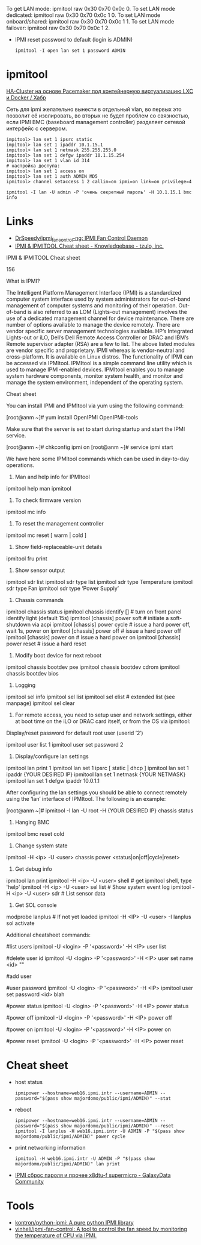 :PROPERTIES:
:ID:       58fafa35-7cfa-4a4e-a703-153d03a386c6
:END:
To get LAN mode: ipmitool raw 0x30 0x70 0x0c 0.
To set LAN mode dedicated: ipmitool raw 0x30 0x70 0x0c 1 0.
To set LAN mode onboard/shared: ipmitool raw 0x30 0x70 0x0c 1 1.
To set LAN mode failover: ipmitool raw 0x30 0x70 0x0c 1 2.

- IPMI reset password to default (login is ADMIN)
  : ipmitool -I open lan set 1 password ADMIN

* ipmitool

[[https://habr.com/ru/post/263091/][HA-Cluster на основе Pacemaker под контейнерную виртуализацию LXC и Docker / Хабр]]

Сеть для ipmi желательно вынести в отдельный vlan, во первых это позволит её
изолировать, во вторых не будет проблем со связностью, если IPMI BMC
(baseboard management controller) разделяет сетевой интерфейс с сервером.

#+begin_example
  impitool> lan set 1 ipsrc static
  impitool> lan set 1 ipaddr 10.1.15.1
  impitool> lan set 1 netmask 255.255.255.0
  impitool> lan set 1 defgw ipaddr 10.1.15.254
  impitool> lan set 1 vlan id 314
  # настройка доступа:
  impitool> lan set 1 access on
  impitool> lan set 1 auth ADMIN MD5
  ipmitool> channel setaccess 1 2 callin=on ipmi=on link=on privilege=4
#+end_example

#+begin_example
  ipmitool -I lan -U admin -P 'очень секретный пароль' -H 10.1.15.1 bmc info
#+end_example

* Links
- [[https://github.com/DrSpeedy/ipmi_fancontrol-ng][DrSpeedy/ipmi_fancontrol-ng: IPMI Fan Control Daemon]]
- [[https://www.tzulo.com/crm/knowledgebase/47/IPMI-and-IPMITOOL-Cheat-sheet.html][IPMI & IPMITOOL Cheat sheet - Knowledgebase - tzulo, inc.]]

IPMI & IPMITOOL Cheat sheet

    156 

What is IPMI?

The Intelligent Platform Management Interface (IPMI) is a standardized computer system interface used by system administrators for out-of-band management of computer systems and monitoring of their operation. Out-of-band is also referred to as LOM (Lights-out management) involves the use of a dedicated management channel for device maintenance.
There are number of options available to manage the device remotely. There are vendor specific server management technologies available. HP’s Integrated Lights-out or iLO, Dell’s Dell Remote Access Controller or DRAC and IBM’s Remote supervisor adapter (RSA) are a few to list. The above listed modules are vendor specific and proprietary. IPMI whereas is vendor-neutral and cross-platform. It is available on Linux distros. The functionality of IPMI can be accessed via IPMItool. IPMItool is a simple command line utility which is used to manage IPMI-enabled devices. IPMItool enables you to manage system hardware components, monitor system health, and monitor and manage the system environment, independent of the operating system.

Cheat sheet

You can install IPMI and IPMItool via yum using the following command:

[root@anm ~]# yum install OpenIPMI OpenIPMI-tools

Make sure that the server is set to start during startup and start the IPMI service.

[root@anm ~]# chkconfig ipmi on 
[root@anm ~]# service ipmi start

We have here some IPMItool commands which can be used in day-to-day operations.

1. Man and help info for IPMItool

ipmitool help 
man ipmitool

2. To check firmware version

ipmitool mc info

3. To reset the management controller

ipmitool mc reset [ warm | cold ]

4. Show field-replaceable-unit details

ipmitool fru print

5. Show sensor output

ipmitool sdr list 
ipmitool sdr type list 
ipmitool sdr type Temperature 
ipmitool sdr type Fan 
ipmitool sdr type ‘Power Supply’

6. Chassis commands

ipmitool chassis status ipmitool chassis identify [] # turn on front panel identify light (default 15s) 
ipmitool [chassis] power soft # initiate a soft-shutdown via acpi 
ipmitool [chassis] power cycle # issue a hard power off, wait 1s, power on 
ipmitool [chassis] power off # issue a hard power off 
ipmitool [chassis] power on # issue a hard power on 
ipmitool [chassis] power reset # issue a hard reset

7. Modify boot device for next reboot

ipmitool chassis bootdev pxe 
ipmitool chassis bootdev cdrom 
ipmitool chassis bootdev bios

8. Logging

ipmitool sel info 
ipmitool sel list 
ipmitool sel elist # extended list (see manpage) 
ipmitool sel clear

9. For remote access, you need to setup user and network settings, either at boot time on the iLO or DRAC card itself, or from the OS via ipmitool: 
Display/reset password for default root user (userid ’2′)

ipmitool user list 1 
ipmitool user set password 2

10. Display/configure lan settings

ipmitool lan print 1
ipmitool lan set 1 ipsrc [ static | dhcp ] 
ipmitool lan set 1 ipaddr {YOUR DESIRED IP}
ipmitool lan set 1 netmask {YOUR NETMASK}
ipmitool lan set 1 defgw ipaddr 10.0.1.1

After configuring the lan settings you should be able to connect remotely using the ‘lan’ interface of IPMItool.
The following is an example:

[root@anm ~]# ipmitool -I lan -U root -H {YOUR DESIRED IP} chassis status

11. Hanging BMC

ipmitool bmc reset cold

12. Change system state

ipmitool -H <ip> -U <user> chassis power <status|on|off|cycle|reset>

13. Get debug info

ipmitool lan print
ipmitool -H <ip> -U <user> shell # get ipmitool shell, type 'help'
ipmitool -H <ip> -U <user> sel list # Show system event log
ipmitool -H <ip> -U <user> sdr # List sensor data

14. Get SOL console

modprobe lanplus # If not yet loaded
ipmitool -H <IP> -U <user> -I lanplus sol activate


Additional cheatsheet commands:


#list users
ipmitool -U <login> -P '<password>' -H <IP> user list

#delete user id
ipmitool -U <login> -P '<password>' -H <IP> user set name <id> ""


#add user

#user password
ipmitool -U <login> -P '<password>' -H <IP> ipmitool user set password <id> blah

#power status
ipmitool -U <login> -P '<password>' -H <IP> power status

#power off
ipmitool -U <login> -P '<password>' -H <IP> power off

#power on
ipmitool -U <login> -P '<password>' -H <IP> power on

#power reset
ipmitool -U <login> -P '<password>' -H <IP> power reset

* Cheat sheet

- host status
  : ipmipower --hostname=web16.ipmi.intr --username=ADMIN --password="$(pass show majordomo/public/ipmi/ADMIN)" --stat

- reboot
  : ipmipower --hostname=web16.ipmi.intr --username=ADMIN --password="$(pass show majordomo/public/ipmi/ADMIN)" --reset
  : ipmitool -I lanplus -H web16.ipmi.intr -U ADMIN -P "$(pass show majordomo/public/ipmi/ADMIN)" power cycle 

- print networking information
  : ipmitool -H web16.ipmi.intr -U ADMIN -P "$(pass show majordomo/public/ipmi/ADMIN)" lan print

- [[https://galaxydata.ru/community/ipmi-sbros-parolya-i-prochee-x8dtu-f-supermicro-188][IPMI сброс пароля и прочее x8dtu-f supermicro - GalaxyData Community]]

* Tools
- [[https://github.com/kontron/python-ipmi][kontron/python-ipmi: A pure python IPMI library]]
- [[https://github.com/yinheli/ipmi-fan-control][yinheli/ipmi-fan-control: A tool to control the fan speed by monitoring the temperature of CPU via IPMI.]]
